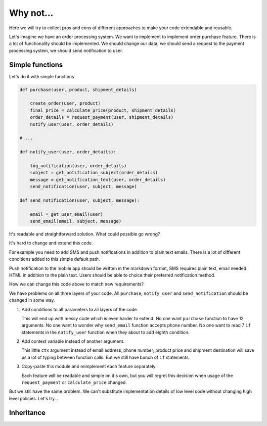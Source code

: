 Why not...
==========

Here we will try to collect pros and cons of different approaches to
make your code extendable and reusable.

Let's imagine we have an order processing system.  We want to
implement to implement order purchase feature.  There is a lot of
functionality should be implemented.  We should change our data, we
should send a request to the payment processing system, we should send
notification to user.

Simple functions
----------------

Let's do it with simple functions

.. code:: python

    def purchase(user, product, shipment_details)

        create_order(user, product)
        final_price = calculate_price(product, shipment_details)
        order_details = request_payment(user, shipment_details)
        notify_user(user, order_details)

    # ...

    def notify_user(user, order_details):

        log_notification(user, order_details)
        subject = get_notification_subject(order_details)
        message = get_notification_text(user, order_details)
        send_notification(user, subject, message)

    def send_notification(user, subject, message):

        email = get_user_email(user)
        send_email(email, subject, message)

It's readable and straightforward solution.   What could possible go
wrong?

It's hard to change and extend this code.

For example you need to add SMS and push notifications in addition to
plain text emails.  There is a lot of different conditions added to
this simple default path.

Push notification to the mobile app should be written in the markdown
format, SMS requires plain text, email needed HTML in addition to the
plain text.  Users should be able to choice  their preferred
notification method.

How we can change this code above to match new requirements?

We have problems on all three layers of your code.  All ``purchase``,
``notify_user`` and ``send_notification`` should be changed in some
way.

1. Add conditions to all parameters to all layers of the code.

   This will end up with messy code which is even harder to extend.
   No one want ``purchase`` function to have 12 arguments.  No one
   want to wonder why ``send_email`` function accepts phone number.
   No one want to read 7 ``if`` statements in the ``notify_user``
   function when they about to add eighth condition.

2. Add context variable instead of another argument.

   This little ``ctx`` argument instead of email address, phone
   number, product price and shipment destination will save us a lot
   of typing between function calls.  But we still have bunch of
   ``if`` statements.

3. Copy-paste this module and reimplement each feature separately.

   Each feature will be readable and simple on it's own, but you will
   regret this decision when usage of the ``request_payment`` or
   ``calculate_price`` changed.

But we still have the same problem.  We can't substitute
implementation details of low level code without changing high level
policies.  Let's try...

Inheritance
-----------
